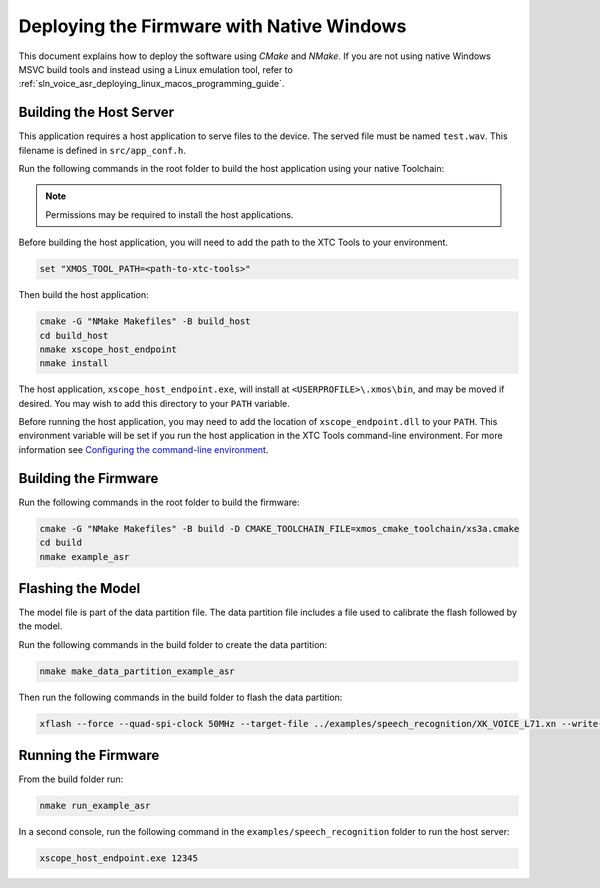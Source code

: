 
******************************************
Deploying the Firmware with Native Windows
******************************************

This document explains how to deploy the software using `CMake` and `NMake`. If you are not using native Windows MSVC build tools and instead using a Linux emulation tool, refer to :ref:`sln_voice_asr_deploying_linux_macos_programming_guide`.

Building the Host Server
========================

This application requires a host application to serve files to the device. The served file must be named ``test.wav``.  This filename is defined in ``src/app_conf.h``.

Run the following commands in the root folder to build the host application using your native Toolchain:

.. note::

  Permissions may be required to install the host applications.

Before building the host application, you will need to add the path to the XTC Tools to your environment.

.. code-block:: console

  set "XMOS_TOOL_PATH=<path-to-xtc-tools>"

Then build the host application:

.. code-block:: console

  cmake -G "NMake Makefiles" -B build_host
  cd build_host
  nmake xscope_host_endpoint
  nmake install

The host application, ``xscope_host_endpoint.exe``, will install at ``<USERPROFILE>\.xmos\bin``, and may be moved if desired.  You may wish to add this directory to your ``PATH`` variable.

Before running the host application, you may need to add the location of ``xscope_endpoint.dll`` to your ``PATH``. This environment variable will be set if you run the host application in the XTC Tools command-line environment.  For more information see `Configuring the command-line environment <https://www.xmos.ai/documentation/XM-014363-PC-LATEST/html/tools-guide/install-configure/getting-started.html>`__.

Building the Firmware
=====================

Run the following commands in the root folder to build the firmware:

.. code-block:: console

    cmake -G "NMake Makefiles" -B build -D CMAKE_TOOLCHAIN_FILE=xmos_cmake_toolchain/xs3a.cmake
    cd build
    nmake example_asr

.. _sln_voice_asr_programming_guide_flash_model:

Flashing the Model
==================

The model file is part of the data partition file.  The data partition file includes a file used to calibrate the flash followed by the model.  

Run the following commands in the build folder to create the data partition:

.. code-block:: console

    nmake make_data_partition_example_asr

Then run the following commands in the build folder to flash the data partition:

.. code-block:: console

    xflash --force --quad-spi-clock 50MHz --target-file ../examples/speech_recognition/XK_VOICE_L71.xn --write-all example_asr_data_partition.bin

Running the Firmware
====================

From the build folder run:

.. code-block:: console

    nmake run_example_asr

In a second console, run the following command in the ``examples/speech_recognition`` folder to run the host server:

.. code-block:: console
    
    xscope_host_endpoint.exe 12345

